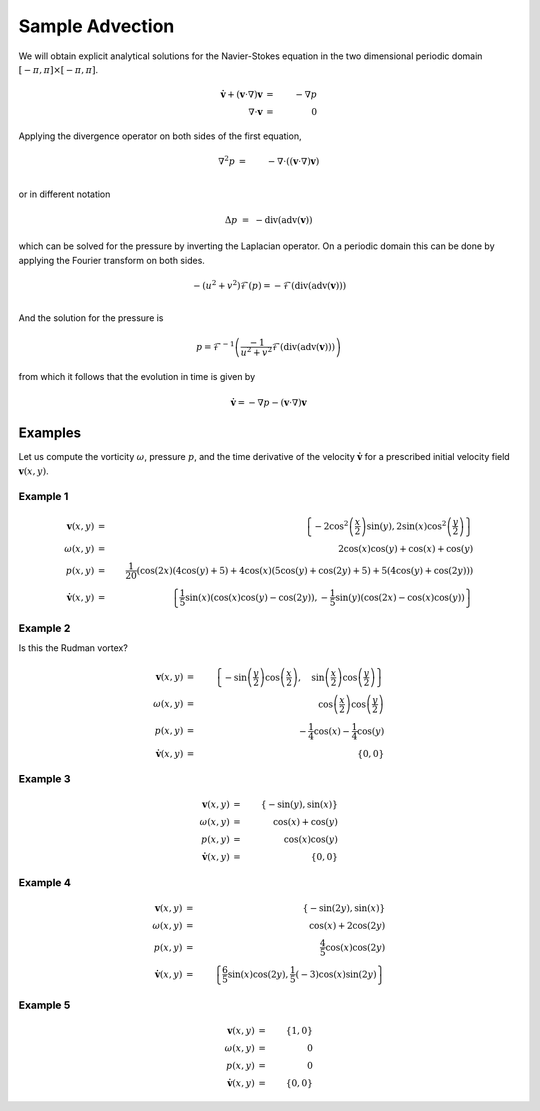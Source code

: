 Sample Advection
================

We will obtain explicit analytical solutions for the Navier-Stokes equation in the two dimensional periodic domain :math:`[-\pi, \pi] \times [-\pi, \pi]`.

.. math::

    \dot{\mathbf{v}}+\left(\mathbf{v}\cdot\nabla\right)\mathbf{v}	& = &	-\nabla p \\
    \nabla\cdot\mathbf{v}	& = &	0

Applying the divergence operator on both sides of the first equation,

.. math::

    \nabla^2 p  & = & - \nabla \cdot \left(\left(\mathbf{v}\cdot\nabla\right)\mathbf{v}\right) \\

or in different notation

.. math::
    \Delta p & = & - \operatorname{div}(\operatorname{adv}(\mathbf{v}))

which can be solved for the pressure by inverting the Laplacian operator. On a periodic
domain this can be done by applying the Fourier transform on both sides.

.. math::

    -(u^2 + v^2) \mathcal{F}(p)  = - \mathcal{F} \left( \operatorname{div}(\operatorname{adv}(\mathbf{v})) \right)\\

And the solution for the pressure is

.. math::
    p =  \mathcal{F}^{-1} \left( \frac{-1}{u^2+v^2} \mathcal{F} (\operatorname{div}(\operatorname{adv}(\mathbf{v}))) \right)

from which it follows that the evolution in time is given by

.. math::

    \mathbf{\dot{v}} = -\nabla p - \left(\mathbf{v}\cdot\nabla\right)\mathbf{v}

Examples
---------

Let us compute the vorticity :math:`\omega`, pressure :math:`p`, and the time derivative of the velocity
:math:`\mathbf{\dot{v}}` for a prescribed initial velocity field :math:`\mathbf{v}(x,y)`.

Example 1
..........

.. math::

    \mathbf{v}(x, y) & = & \left\{-2 \cos ^2\left(\frac{x}{2}\right) \sin (y),2 \sin (x) \cos ^2\left(\frac{y}{2}\right)\right\}  \\
    \omega (x,y) & = & 2 \cos (x) \cos (y)+\cos (x)+\cos (y) \\
    p(x,y) & = & \frac{1}{20} (\cos (2 x) (4 \cos (y)+5)+4 \cos (x) (5 \cos (y)+\cos (2 y)+5)+5 (4 \cos (y)+\cos (2 y))) \\
    \dot{\mathbf{v}}(x,y) & = & \left\{\frac{1}{5} \sin (x) (\cos (x) \cos (y)-\cos (2 y)),-\frac{1}{5} \sin (y) (\cos (2 x)-\cos (x) \cos (y))\right\}

.. plot::

    from dec.symbolic import *
    import matplotlib.pyplot as plt
    plot(plt, V[0], p[0])
    plt.show()

Example 2
..........

Is this the Rudman vortex?

.. math::

    \mathbf{v}(x, y) & = & \left \{ - \sin{\left (\frac{y}{2} \right )} \cos{\left (\frac{x}{2} \right )}, \quad \sin{\left (\frac{x}{2} \right )} \cos{\left (\frac{y}{2} \right )}\right \}  \\
    \omega (x,y) & = & \cos{\left (\frac{x}{2} \right )} \cos{\left (\frac{y}{2} \right )} \\
    p(x,y) & = & - \frac{1}{4} \cos{\left (x \right )} - \frac{1}{4} \cos{\left (y \right )} \\
    \dot{\mathbf{v}}(x,y) & = & \left\{0 , 0\right\}

.. plot::

    from dec.symbolic import *
    import matplotlib.pyplot as plt
    plot(plt, V[1], p[1])
    plt.show()

Example 3
..........

.. math::

    \mathbf{v}(x, y) & = & \{-\sin (y),\sin (x)\} \\
    \omega (x,y) & = & \cos (x)+\cos (y) \\
    p(x,y) & = & \cos (x) \cos (y) \\
    \dot{\mathbf{v}}(x,y) & = & \{0,0\}

.. plot::

    from dec.symbolic import *
    import matplotlib.pyplot as plt
    plot(plt, V[2], p[2])
    plt.show()

Example 4
..........

.. math::

    \mathbf{v}(x, y) & = & \{-\sin (2y),\sin (x)\} \\
    \omega (x,y) & = & \cos (x)+2 \cos (2 y)\\
    p(x,y) & = & \frac{4}{5} \cos (x) \cos (2 y) \\
    \dot{\mathbf{v}}(x,y) & = & \left\{\frac{6}{5} \sin (x) \cos (2 y),\frac{1}{5} (-3) \cos (x) \sin (2 y)\right\}

.. plot::

    from dec.symbolic import *
    import matplotlib.pyplot as plt
    plot(plt, V[3], p[3])
    plt.show()

Example 5
..........

.. math::
    \mathbf{v}(x, y) & = & \{1,0\} \\
    \omega (x,y) & = & 0\\
    p(x,y) & = & 0\\
    \dot{\mathbf{v}}(x,y) & = & \{0,0\}

.. plot::

    from dec.symbolic import *
    import matplotlib.pyplot as plt
    plot(plt, V[4], p[4])
    plt.show()
